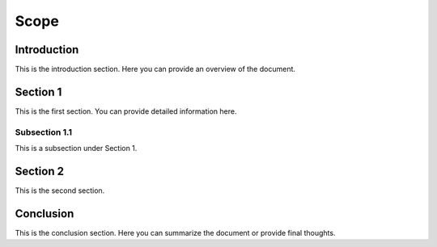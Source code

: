 Scope
==================

Introduction
------------

This is the introduction section. Here you can provide an overview of the document.

Section 1
---------

This is the first section. You can provide detailed information here.

Subsection 1.1
~~~~~~~~~~~~~~~

This is a subsection under Section 1.

Section 2
---------

This is the second section.

Conclusion
----------

This is the conclusion section. Here you can summarize the document or provide final thoughts.
